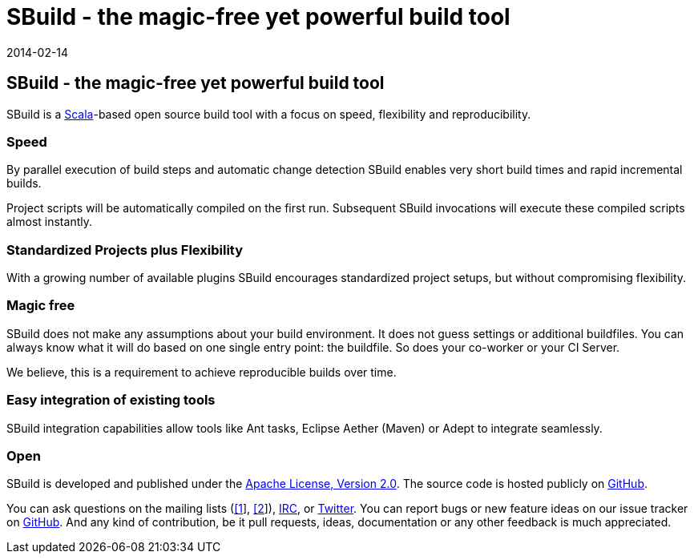 = SBuild - the magic-free yet powerful build tool
:revdate: 2014-02-14
:jbake-type: index2
:jbake-status: published

== SBuild - the magic-free yet powerful build tool

SBuild is a http://scala-lang.org/[Scala]-based open source build tool with a focus on speed, flexibility and reproducibility.


=== Speed

By parallel execution of build steps and automatic change detection SBuild enables very short build times and rapid incremental builds.

Project scripts will be automatically compiled on the first run. Subsequent SBuild invocations will execute these compiled scripts almost instantly.   

=== Standardized Projects plus Flexibility  

With a growing number of available plugins SBuild encourages standardized project setups, but without compromising flexibility. 

=== Magic free

SBuild does not make any assumptions about your build environment. It does not guess settings or additional buildfiles. 
You can always know what it will do based on one single entry point: the buildfile.
So does your co-worker or your CI Server. 

We believe, this is a requirement to achieve reproducible builds over time. 

=== Easy integration of existing tools

SBuild integration capabilities allow tools like Ant tasks, Eclipse Aether (Maven) or Adept to integrate seamlessly. 

=== Open

SBuild is developed and published under the http://www.apache.org/licenses/LICENSE-2.0[Apache License, Version 2.0].
The source code is hosted publicly on https://github.com/SBuild-org/sbuild[GitHub].

You can ask questions on the mailing lists (https://groups.google.com/forum/#!forum/sbuild-user[[1]], https://groups.google.com/forum/#!forum/sbuild-dev[[2]]), irc://irc.freenode.org/#sbuild[IRC], or https://twitter.com/SBuildOrg[Twitter].
You can report bugs or new feature ideas on our issue tracker on https://github.com/SBuild-org/sbuild/issues[GitHub].
And any kind of contribution, be it pull requests, ideas, documentation or any other feedback is much appreciated.
